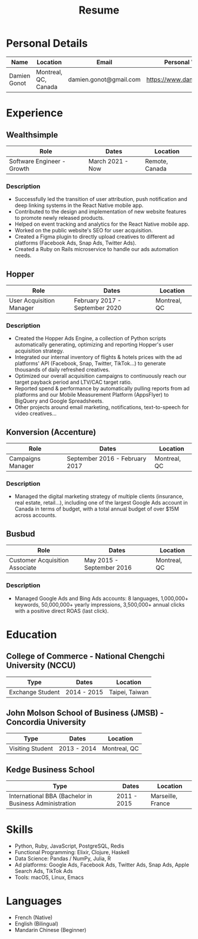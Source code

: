 #+title: Resume
#+options: toc:nil num:nil date:nil author:nil
#+latex_header: \usepackage{nopageno}

* Personal Details
| Name         | Location             | Email                  | Personal Website            |
|--------------+----------------------+------------------------+-----------------------------|
| Damien Gonot | Montreal, QC, Canada | damien.gonot@gmail.com | https://www.damiengonot.com |

* Experience
** Wealthsimple
| Role                       | Dates            | Location       |
|----------------------------+------------------+----------------|
| Software Engineer - Growth | March 2021 - Now | Remote, Canada |

*** Description
- Successfully led the transition of user attribution, push notification and deep linking systems in the React Native mobile app.
- Contributed to the design and implementation of new website features to promote newly released products.
- Helped on event tracking and analytics for the React Native mobile app.
- Worked on the public website's SEO for user acquisition.
- Created a Figma plugin to directly upload creatives to different ad platforms (Facebook Ads, Snap Ads, Twitter Ads).
- Created a Ruby on Rails microservice to handle our ads automation needs.

** Hopper
| Role                     | Dates                          | Location     |
|--------------------------+--------------------------------+--------------|
| User Acquisition Manager | February 2017 - September 2020 | Montreal, QC |

*** Description
- Created the Hopper Ads Engine, a collection of Python scripts automatically generating, optimizing and reporting Hopper's user acquisition strategy.
- Integrated our internal inventory of flights & hotels prices with the ad platforms' API (Facebook, Snap, Twitter, TikTok...) to generate thousands of daily refreshed creatives.
- Optimized our overall acquisition campaigns to continuously reach our target payback period and LTV/CAC target ratio.
- Reported spend & performance by automatically pulling reports from ad platforms and our Mobile Measurement Platform (AppsFlyer) to BigQuery and Google Spreadsheets.
- Other projects around email marketing, notifications, text-to-speech for video creatives...

** Konversion (Accenture)
| Role              | Dates                          | Location     |
|-------------------+--------------------------------+--------------|
| Campaigns Manager | September 2016 - February 2017 | Montreal, QC |

*** Description
- Managed the digital marketing strategy of multiple clients (insurance, real estate, retail...), including one of the largest Google Ads account in Canada in terms of budget, with a total annual budget of over $15M across accounts.

** Busbud
| Role                           | Dates                     | Location     |
|--------------------------------+---------------------------+--------------|
| Customer Acquisition Associate | May 2015 - September 2016 | Montreal, QC |

*** Description
- Managed Google Ads and Bing Ads accounts: 8 languages, 1,000,000+ keywords, 50,000,000+ yearly impressions, 3,500,000+ annual clicks with a positive direct ROAS (last click).

* Education
** College of Commerce - National Chengchi University (NCCU)
| Type             | Dates       | Location       |
|------------------+-------------+----------------|
| Exchange Student | 2014 - 2015 | Taipei, Taiwan |

** John Molson School of Business (JMSB) - Concordia University
| Type             | Dates       | Location     |
|------------------+-------------+--------------|
| Visiting Student | 2013 - 2014 | Montreal, QC |

** Kedge Business School
| Type                                                   | Dates       | Location          |
|--------------------------------------------------------+-------------+-------------------|
| International BBA (Bachelor in Business Administration | 2011 - 2015 | Marseille, France |

* Skills
- Python, Ruby, JavaScript, PostgreSQL, Redis
- Functional Programming: Elixir, Clojure, Haskell
- Data Science: Pandas / NumPy, Julia, R
- Ad platforms: Google Ads, Facebook Ads, Twitter Ads, Snap Ads, Apple Search Ads, TikTok Ads
- Tools: macOS, Linux, Emacs

* Languages
- French (Native)
- English (Bilingual)
- Mandarin Chinese (Beginner)
